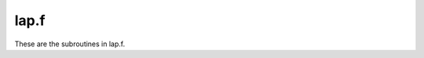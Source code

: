.. _lap_section_tag:

lap.f
========

These are the subroutines in lap.f.

.. f:autosrcfile:: lap.f

